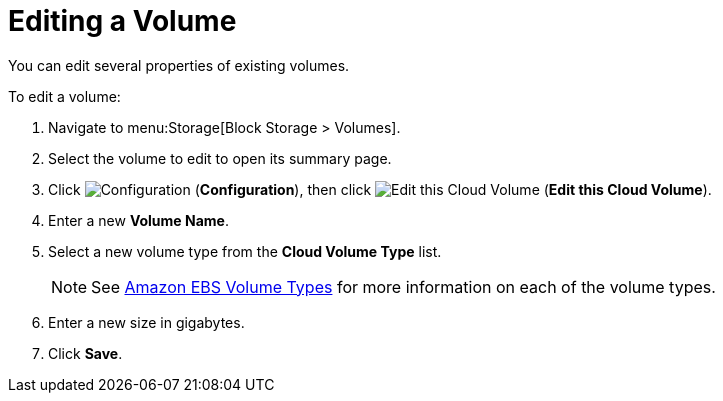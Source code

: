 [[editing_ebs_volumes]]
= Editing a Volume

You can edit several properties of existing volumes.

To edit a volume:

. Navigate to menu:Storage[Block Storage > Volumes].
. Select the volume to edit to open its summary page.
. Click  image:1847.png[Configuration] (*Configuration*), then click image:volume-icon.png[Edit this Cloud Volume] (*Edit this Cloud Volume*).
. Enter a new *Volume Name*.
. Select a new volume type from the *Cloud Volume Type* list.
+
[NOTE]
====
See http://docs.aws.amazon.com/AWSEC2/latest/UserGuide/EBSVolumeTypes.html[Amazon EBS Volume Types] for more information on each of the volume types.
====
+
. Enter a new size in gigabytes.
. Click *Save*.
          

